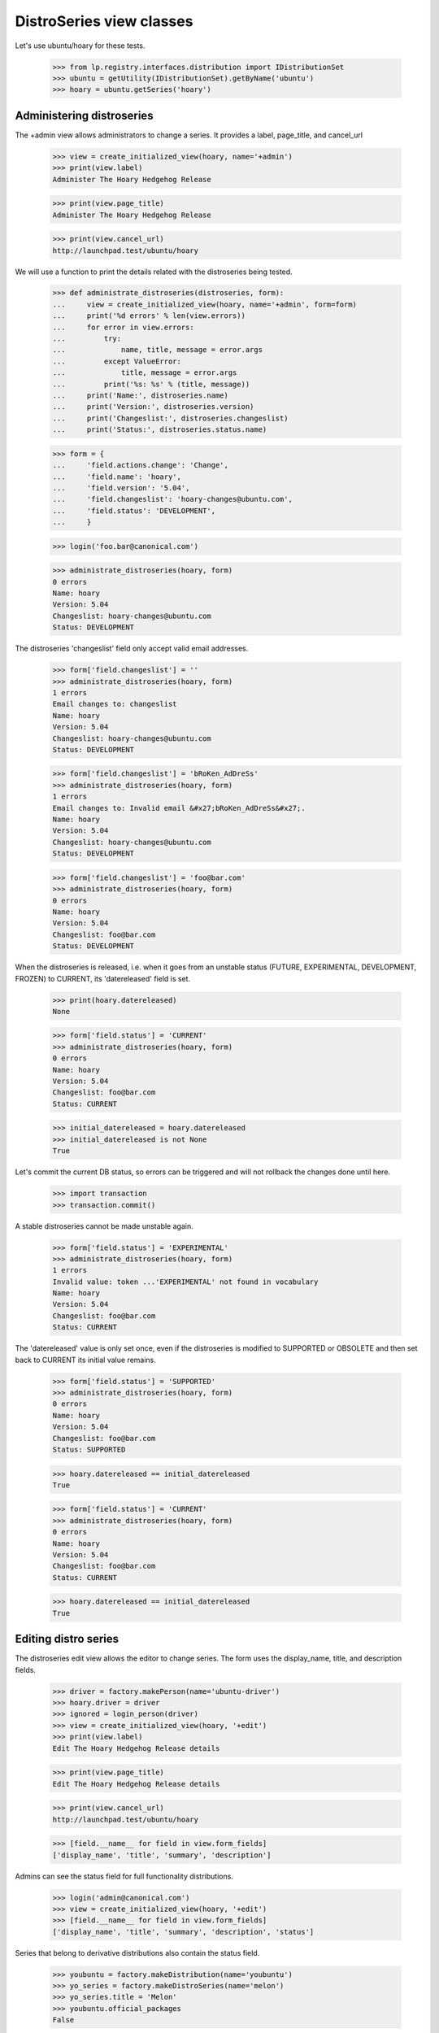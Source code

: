 DistroSeries view classes
=========================

Let's use ubuntu/hoary for these tests.

    >>> from lp.registry.interfaces.distribution import IDistributionSet
    >>> ubuntu = getUtility(IDistributionSet).getByName('ubuntu')
    >>> hoary = ubuntu.getSeries('hoary')


Administering distroseries
--------------------------

The +admin view allows administrators to change a series. It provides a
label, page_title, and cancel_url

    >>> view = create_initialized_view(hoary, name='+admin')
    >>> print(view.label)
    Administer The Hoary Hedgehog Release

    >>> print(view.page_title)
    Administer The Hoary Hedgehog Release

    >>> print(view.cancel_url)
    http://launchpad.test/ubuntu/hoary

We will use a function to print the details related with the
distroseries being tested.

    >>> def administrate_distroseries(distroseries, form):
    ...     view = create_initialized_view(hoary, name='+admin', form=form)
    ...     print('%d errors' % len(view.errors))
    ...     for error in view.errors:
    ...         try:
    ...             name, title, message = error.args
    ...         except ValueError:
    ...             title, message = error.args
    ...         print('%s: %s' % (title, message))
    ...     print('Name:', distroseries.name)
    ...     print('Version:', distroseries.version)
    ...     print('Changeslist:', distroseries.changeslist)
    ...     print('Status:', distroseries.status.name)

    >>> form = {
    ...     'field.actions.change': 'Change',
    ...     'field.name': 'hoary',
    ...     'field.version': '5.04',
    ...     'field.changeslist': 'hoary-changes@ubuntu.com',
    ...     'field.status': 'DEVELOPMENT',
    ...     }

    >>> login('foo.bar@canonical.com')

    >>> administrate_distroseries(hoary, form)
    0 errors
    Name: hoary
    Version: 5.04
    Changeslist: hoary-changes@ubuntu.com
    Status: DEVELOPMENT

The distroseries 'changeslist' field only accept valid email addresses.

    >>> form['field.changeslist'] = ''
    >>> administrate_distroseries(hoary, form)
    1 errors
    Email changes to: changeslist
    Name: hoary
    Version: 5.04
    Changeslist: hoary-changes@ubuntu.com
    Status: DEVELOPMENT

    >>> form['field.changeslist'] = 'bRoKen_AdDreSs'
    >>> administrate_distroseries(hoary, form)
    1 errors
    Email changes to: Invalid email &#x27;bRoKen_AdDreSs&#x27;.
    Name: hoary
    Version: 5.04
    Changeslist: hoary-changes@ubuntu.com
    Status: DEVELOPMENT

    >>> form['field.changeslist'] = 'foo@bar.com'
    >>> administrate_distroseries(hoary, form)
    0 errors
    Name: hoary
    Version: 5.04
    Changeslist: foo@bar.com
    Status: DEVELOPMENT


When the distroseries is released, i.e. when it goes from an unstable
status (FUTURE, EXPERIMENTAL, DEVELOPMENT, FROZEN) to CURRENT, its
'datereleased' field is set.

    >>> print(hoary.datereleased)
    None

    >>> form['field.status'] = 'CURRENT'
    >>> administrate_distroseries(hoary, form)
    0 errors
    Name: hoary
    Version: 5.04
    Changeslist: foo@bar.com
    Status: CURRENT

    >>> initial_datereleased = hoary.datereleased
    >>> initial_datereleased is not None
    True

Let's commit the current DB status, so errors can be triggered and
will not rollback the changes done until here.

    >>> import transaction
    >>> transaction.commit()

A stable distroseries cannot be made unstable again.

    >>> form['field.status'] = 'EXPERIMENTAL'
    >>> administrate_distroseries(hoary, form)
    1 errors
    Invalid value: token ...'EXPERIMENTAL' not found in vocabulary
    Name: hoary
    Version: 5.04
    Changeslist: foo@bar.com
    Status: CURRENT

The 'datereleased' value is only set once, even if the distroseries is
modified to SUPPORTED or OBSOLETE and then set back to CURRENT its
initial value remains.

    >>> form['field.status'] = 'SUPPORTED'
    >>> administrate_distroseries(hoary, form)
    0 errors
    Name: hoary
    Version: 5.04
    Changeslist: foo@bar.com
    Status: SUPPORTED

    >>> hoary.datereleased == initial_datereleased
    True

    >>> form['field.status'] = 'CURRENT'
    >>> administrate_distroseries(hoary, form)
    0 errors
    Name: hoary
    Version: 5.04
    Changeslist: foo@bar.com
    Status: CURRENT

    >>> hoary.datereleased == initial_datereleased
    True


Editing distro series
---------------------

The distroseries edit view allows the editor to change series. The form
uses the display_name, title, and description fields.

    >>> driver = factory.makePerson(name='ubuntu-driver')
    >>> hoary.driver = driver
    >>> ignored = login_person(driver)
    >>> view = create_initialized_view(hoary, '+edit')
    >>> print(view.label)
    Edit The Hoary Hedgehog Release details

    >>> print(view.page_title)
    Edit The Hoary Hedgehog Release details

    >>> print(view.cancel_url)
    http://launchpad.test/ubuntu/hoary

    >>> [field.__name__ for field in view.form_fields]
    ['display_name', 'title', 'summary', 'description']

Admins can see the status field for full functionality distributions.

    >>> login('admin@canonical.com')
    >>> view = create_initialized_view(hoary, '+edit')
    >>> [field.__name__ for field in view.form_fields]
    ['display_name', 'title', 'summary', 'description', 'status']

Series that belong to derivative distributions also contain the status field.

    >>> youbuntu = factory.makeDistribution(name='youbuntu')
    >>> yo_series = factory.makeDistroSeries(name='melon')
    >>> yo_series.title = 'Melon'
    >>> youbuntu.official_packages
    False

    >>> yo_driver = factory.makePerson(name='yo-driver')
    >>> youbuntu.driver = yo_driver
    >>> ignored = login_person(yo_driver)
    >>> view = create_initialized_view(yo_series, '+edit')
    >>> print(view.label)
    Edit Melon details

    >>> [field.__name__ for field in view.form_fields]
    ['display_name', 'title', 'summary', 'description', 'status']

    >>> print(view.widgets.get('status')._getFormValue().title)
    Active Development


Creating distro series
----------------------

A distroseries is created using the distroseries view.

    >>> login('foo.bar@canonical.com')

    >>> view = create_view(ubuntu, '+addseries')
    >>> print(view.page_title)
    Add a series
    >>> print(view.label)
    Add a series

    >>> print(view.cancel_url)
    http://launchpad.test/ubuntu
    >>> print(view.next_url)
    None

    >>> view.field_names
    ['name', 'version', 'display_name', 'summary']

A distroseries is created whent the required field are submitted.

    >>> form = {
    ...     'field.name': 'sane',
    ...     'field.display_name': 'Sane Name',
    ...     'field.summary': 'A stable series to introduce fnord.',
    ...     'field.version': '2009.06',
    ...     'field.actions.create': 'Create Series',
    ...     }
    >>> view = create_initialized_view(ubuntu, '+addseries', form=form)
    >>> view.errors
    []
    >>> sane_distroseries = ubuntu.getSeries('sane')
    >>> print(sane_distroseries.name)
    sane

    # Save this series to test name and version constraints.
    >>> transaction.commit()

Administrators can create series, but normal users cannot.

    >>> from lp.services.webapp.authorization import check_permission

    >>> check_permission('launchpad.Driver', view)
    True

    >>> login('no-priv@canonical.com')
    >>> check_permission('launchpad.Driver', view)
    False


Drivers can create distro series
--------------------------------

Users who are appointed as drivers of a distribution that doesn't use
Launchpad for package management can create a series.

    >>> ignored = login_person(yo_driver)
    >>> view = create_view(youbuntu, name='+addseries')
    >>> check_permission('launchpad.Moderate', view)
    True

    >>> yo_form = dict(form)
    >>> yo_form['field.name'] = 'island'
    >>> yo_form['field.display_name'] = 'Island'
    >>> view = create_initialized_view(
    ...     youbuntu, name='+addseries', form=yo_form, principal=yo_driver)
    >>> view.errors
    []

    >>> yo_series = youbuntu.getSeries('island')
    >>> print(yo_series.display_name)
    Island

But drivers of distributions that use Soyuz officially (eg. Ubuntu)
cannot create series, as that could have serious consequences for the
primary archive.

    >>> ubuntu.official_packages
    True

    >>> ignored = login_person(ubuntu.owner.teamowner)
    >>> ubuntu.driver = yo_driver
    >>> ignored = login_person(yo_driver)
    >>> view = create_view(youbuntu, name='+addseries')
    >>> check_permission('launchpad.Edit', view)
    False


Drivers editing distro series
.............................

The series driver (release manager) can edit a series if the series
doesn't manage its packages in Launchpad.

    >>> print(yo_series.driver.name)
    yo-driver

    >>> ignored = login_person(yo_driver)
    >>> view = create_view(yo_series, name='+edit')
    >>> check_permission('launchpad.Edit', view)
    True

    >>> yo_form = dict(form)
    >>> del yo_form['field.actions.create']
    >>> yo_form['field.display_name'] = 'Mountain'
    >>> yo_form['field.summary'] = 'Mountain summary'
    >>> yo_form['field.actions.change'] = 'Change'
    >>> view = create_initialized_view(
    ...     yo_series, name='+edit', form=yo_form, principal=yo_driver)
    >>> view.errors
    []

    >>> print(yo_series.display_name)
    Mountain

Drivers of packages with packages such as Ubuntu cannot edit a series.

    >>> ignored = login_person(ubuntu.owner.teamowner)
    >>> hoary.driver = yo_driver
    >>> ignored = login_person(yo_driver)

    >>> view = create_view(hoary, name='+edit')
    >>> check_permission('launchpad.Edit', view)
    False


Distroseries name
-----------------

The distroseries name is unique.

    >>> login('foo.bar@canonical.com')

    >>> form['field.name'] = 'sane'
    >>> form['field.version'] = '2009.07'
    >>> view = create_initialized_view(ubuntu, '+addseries', form=form)
    >>> for error in view.errors:
    ...     print(error.args[2])
    sane is already in use by another series.

The distroseries name cannot contain spaces.

    >>> form['field.name'] = 'insane name'
    >>> view = create_initialized_view(ubuntu, '+addseries', form=form)
    >>> for error in view.errors:
    ...     print(error.args[2])
    Invalid name 'insane name'...


Distroseries version
--------------------

Versions cannot contain spaces.

    >>> form['field.name'] = '6-06-series'
    >>> form['field.version'] = '6.06 LTS'
    >>> view = create_initialized_view(ubuntu, '+addseries', form=form)
    >>> for error in view.errors:
    ...     print(error.args[2])
    6.06 LTS is not a valid version

The distroseries version must be a valid debversion.

    >>> form['field.version'] = 'Hardy-6.06-LTS'
    >>> view = create_initialized_view(ubuntu, '+addseries', form=form)
    >>> for error in view.errors:
    ...     print(error.args[2])
    &#x27;Hardy-6.06-LTS&#x27;: Could not parse version...

The distroseries version is unique to a distribution. Version '2009.06'
cannot be reused by another Ubuntu series.

    >>> print(sane_distroseries.version)
    2009.06

    >>> form['field.name'] = 'experimental'
    >>> form['field.version'] = '2009.06'
    >>> view = create_initialized_view(ubuntu, '+addseries', form=form)
    >>> for error in view.errors:
    ...     print(error.args[2])
    2009.06 is already in use by another version in this distribution.

But version '2009.06' can be used by another distribution.

    >>> other_distro = factory.makeDistribution(name='other-distro')
    >>> view = create_initialized_view(other_distro, '+addseries', form=form)
    >>> view.errors
    []

    >>> experimental_distroseries = other_distro.getSeries('experimental')
    >>> print(experimental_distroseries.version)
    2009.06
